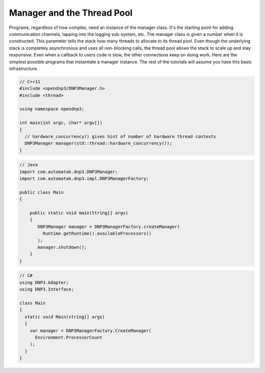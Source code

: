 
================================
Manager and the Thread Pool
================================

Programs, regardless of how complex, need an instance of the manager class. It's the starting point for adding communication channels, tapping into the logging sub-system, etc. The manager class is given a number when it is constructed. This parameter tells the stack how many threads to allocate to its thread pool. Even though the underlying stack is completely asynchronous and uses all non-blocking calls, the thread pool allows the stack to scale up and stay responsive. Even when a callback to users code is slow, the other connections keep on doing work. Here are the simplest possible programs that instantiate a manager instance. The rest of the tutorials will assume you have this basic infrastructure.

.. code-block:: cpp
   
   // C++11
   #include <opendnp3/DNP3Manager.h>
   #include <thread>

   using namespace opendnp3;

   int main(int argc, char* argv[])
   {
     // hardware_concurrency() gives hint of number of hardware thread contexts
     DNP3Manager manager(std::thread::hardware_concurrency());
   }


.. code-block:: java

   // Java
   import com.automatak.dnp3.DNP3Manager;
   import com.automatak.dnp3.impl.DNP3ManagerFactory;

   public class Main 
   {

       public static void main(String[] args)
       {
          DNP3Manager manager = DNP3ManagerFactory.createManager(
            Runtime.getRuntime().availableProcessors()
          );
          manager.shutdown();
       }
   }


.. code-block:: csharp

   // C#
   using DNP3.Adapter;
   using DNP3.Interface;

   class Main 
   {
     static void Main(string[] args)
     {
       var manager = DNP3ManagerFactory.CreateManager(
         Environment.ProcessorCount
       );
     }
   }

